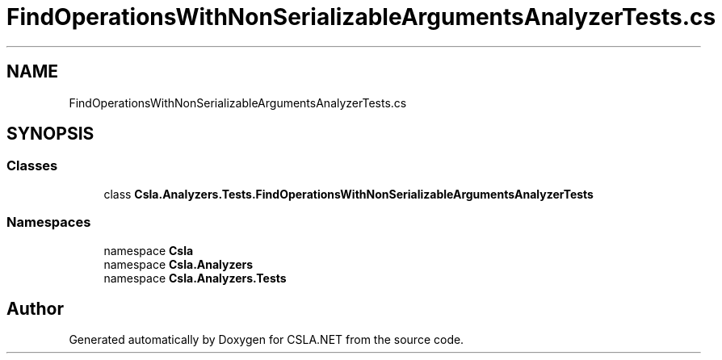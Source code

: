 .TH "FindOperationsWithNonSerializableArgumentsAnalyzerTests.cs" 3 "Wed Jul 21 2021" "Version 5.4.2" "CSLA.NET" \" -*- nroff -*-
.ad l
.nh
.SH NAME
FindOperationsWithNonSerializableArgumentsAnalyzerTests.cs
.SH SYNOPSIS
.br
.PP
.SS "Classes"

.in +1c
.ti -1c
.RI "class \fBCsla\&.Analyzers\&.Tests\&.FindOperationsWithNonSerializableArgumentsAnalyzerTests\fP"
.br
.in -1c
.SS "Namespaces"

.in +1c
.ti -1c
.RI "namespace \fBCsla\fP"
.br
.ti -1c
.RI "namespace \fBCsla\&.Analyzers\fP"
.br
.ti -1c
.RI "namespace \fBCsla\&.Analyzers\&.Tests\fP"
.br
.in -1c
.SH "Author"
.PP 
Generated automatically by Doxygen for CSLA\&.NET from the source code\&.
